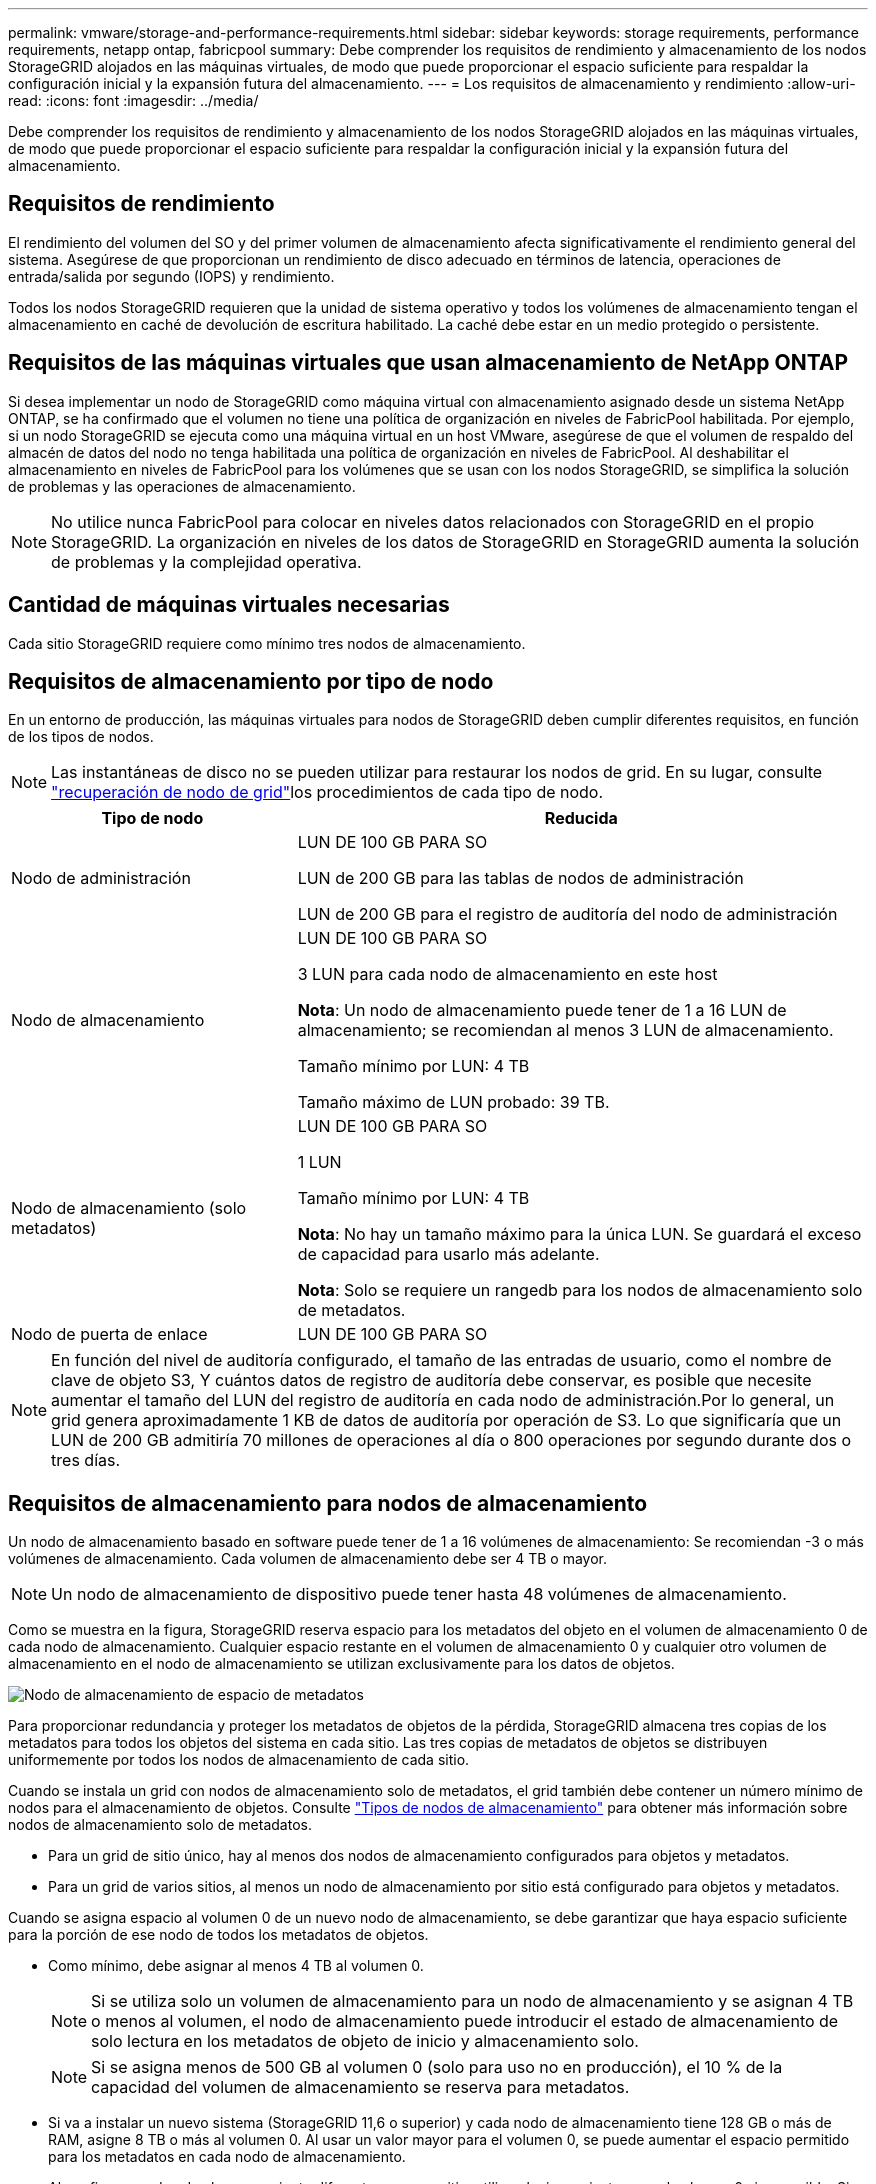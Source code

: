 ---
permalink: vmware/storage-and-performance-requirements.html 
sidebar: sidebar 
keywords: storage requirements, performance requirements, netapp ontap, fabricpool 
summary: Debe comprender los requisitos de rendimiento y almacenamiento de los nodos StorageGRID alojados en las máquinas virtuales, de modo que puede proporcionar el espacio suficiente para respaldar la configuración inicial y la expansión futura del almacenamiento. 
---
= Los requisitos de almacenamiento y rendimiento
:allow-uri-read: 
:icons: font
:imagesdir: ../media/


[role="lead"]
Debe comprender los requisitos de rendimiento y almacenamiento de los nodos StorageGRID alojados en las máquinas virtuales, de modo que puede proporcionar el espacio suficiente para respaldar la configuración inicial y la expansión futura del almacenamiento.



== Requisitos de rendimiento

El rendimiento del volumen del SO y del primer volumen de almacenamiento afecta significativamente el rendimiento general del sistema. Asegúrese de que proporcionan un rendimiento de disco adecuado en términos de latencia, operaciones de entrada/salida por segundo (IOPS) y rendimiento.

Todos los nodos StorageGRID requieren que la unidad de sistema operativo y todos los volúmenes de almacenamiento tengan el almacenamiento en caché de devolución de escritura habilitado. La caché debe estar en un medio protegido o persistente.



== Requisitos de las máquinas virtuales que usan almacenamiento de NetApp ONTAP

Si desea implementar un nodo de StorageGRID como máquina virtual con almacenamiento asignado desde un sistema NetApp ONTAP, se ha confirmado que el volumen no tiene una política de organización en niveles de FabricPool habilitada. Por ejemplo, si un nodo StorageGRID se ejecuta como una máquina virtual en un host VMware, asegúrese de que el volumen de respaldo del almacén de datos del nodo no tenga habilitada una política de organización en niveles de FabricPool. Al deshabilitar el almacenamiento en niveles de FabricPool para los volúmenes que se usan con los nodos StorageGRID, se simplifica la solución de problemas y las operaciones de almacenamiento.


NOTE: No utilice nunca FabricPool para colocar en niveles datos relacionados con StorageGRID en el propio StorageGRID. La organización en niveles de los datos de StorageGRID en StorageGRID aumenta la solución de problemas y la complejidad operativa.



== Cantidad de máquinas virtuales necesarias

Cada sitio StorageGRID requiere como mínimo tres nodos de almacenamiento.



== Requisitos de almacenamiento por tipo de nodo

En un entorno de producción, las máquinas virtuales para nodos de StorageGRID deben cumplir diferentes requisitos, en función de los tipos de nodos.


NOTE: Las instantáneas de disco no se pueden utilizar para restaurar los nodos de grid. En su lugar, consulte link:../maintain/warnings-and-considerations-for-grid-node-recovery.html["recuperación de nodo de grid"]los procedimientos de cada tipo de nodo.

[cols="1a,2a"]
|===
| Tipo de nodo | Reducida 


 a| 
Nodo de administración
 a| 
LUN DE 100 GB PARA SO

LUN de 200 GB para las tablas de nodos de administración

LUN de 200 GB para el registro de auditoría del nodo de administración



 a| 
Nodo de almacenamiento
 a| 
LUN DE 100 GB PARA SO

3 LUN para cada nodo de almacenamiento en este host

*Nota*: Un nodo de almacenamiento puede tener de 1 a 16 LUN de almacenamiento; se recomiendan al menos 3 LUN de almacenamiento.

Tamaño mínimo por LUN: 4 TB

Tamaño máximo de LUN probado: 39 TB.



 a| 
Nodo de almacenamiento (solo metadatos)
 a| 
LUN DE 100 GB PARA SO

1 LUN

Tamaño mínimo por LUN: 4 TB

*Nota*: No hay un tamaño máximo para la única LUN. Se guardará el exceso de capacidad para usarlo más adelante.

*Nota*: Solo se requiere un rangedb para los nodos de almacenamiento solo de metadatos.



 a| 
Nodo de puerta de enlace
 a| 
LUN DE 100 GB PARA SO

|===

NOTE: En función del nivel de auditoría configurado, el tamaño de las entradas de usuario, como el nombre de clave de objeto S3, Y cuántos datos de registro de auditoría debe conservar, es posible que necesite aumentar el tamaño del LUN del registro de auditoría en cada nodo de administración.Por lo general, un grid genera aproximadamente 1 KB de datos de auditoría por operación de S3. Lo que significaría que un LUN de 200 GB admitiría 70 millones de operaciones al día o 800 operaciones por segundo durante dos o tres días.



== Requisitos de almacenamiento para nodos de almacenamiento

Un nodo de almacenamiento basado en software puede tener de 1 a 16 volúmenes de almacenamiento: Se recomiendan -3 o más volúmenes de almacenamiento. Cada volumen de almacenamiento debe ser 4 TB o mayor.


NOTE: Un nodo de almacenamiento de dispositivo puede tener hasta 48 volúmenes de almacenamiento.

Como se muestra en la figura, StorageGRID reserva espacio para los metadatos del objeto en el volumen de almacenamiento 0 de cada nodo de almacenamiento. Cualquier espacio restante en el volumen de almacenamiento 0 y cualquier otro volumen de almacenamiento en el nodo de almacenamiento se utilizan exclusivamente para los datos de objetos.

image::../media/metadata_space_storage_node.png[Nodo de almacenamiento de espacio de metadatos]

Para proporcionar redundancia y proteger los metadatos de objetos de la pérdida, StorageGRID almacena tres copias de los metadatos para todos los objetos del sistema en cada sitio. Las tres copias de metadatos de objetos se distribuyen uniformemente por todos los nodos de almacenamiento de cada sitio.

Cuando se instala un grid con nodos de almacenamiento solo de metadatos, el grid también debe contener un número mínimo de nodos para el almacenamiento de objetos. Consulte link:../primer/what-storage-node-is.html#types-of-storage-nodes["Tipos de nodos de almacenamiento"] para obtener más información sobre nodos de almacenamiento solo de metadatos.

* Para un grid de sitio único, hay al menos dos nodos de almacenamiento configurados para objetos y metadatos.
* Para un grid de varios sitios, al menos un nodo de almacenamiento por sitio está configurado para objetos y metadatos.


Cuando se asigna espacio al volumen 0 de un nuevo nodo de almacenamiento, se debe garantizar que haya espacio suficiente para la porción de ese nodo de todos los metadatos de objetos.

* Como mínimo, debe asignar al menos 4 TB al volumen 0.
+

NOTE: Si se utiliza solo un volumen de almacenamiento para un nodo de almacenamiento y se asignan 4 TB o menos al volumen, el nodo de almacenamiento puede introducir el estado de almacenamiento de solo lectura en los metadatos de objeto de inicio y almacenamiento solo.

+

NOTE: Si se asigna menos de 500 GB al volumen 0 (solo para uso no en producción), el 10 % de la capacidad del volumen de almacenamiento se reserva para metadatos.

* Si va a instalar un nuevo sistema (StorageGRID 11,6 o superior) y cada nodo de almacenamiento tiene 128 GB o más de RAM, asigne 8 TB o más al volumen 0. Al usar un valor mayor para el volumen 0, se puede aumentar el espacio permitido para los metadatos en cada nodo de almacenamiento.
* Al configurar nodos de almacenamiento diferentes para un sitio, utilice el mismo ajuste para el volumen 0 si es posible. Si un sitio contiene nodos de almacenamiento de distintos tamaños, el nodo de almacenamiento con el volumen más pequeño 0 determinará la capacidad de metadatos de ese sitio.


Para obtener más información, visite link:../admin/managing-object-metadata-storage.html["Gestione el almacenamiento de metadatos de objetos"].

